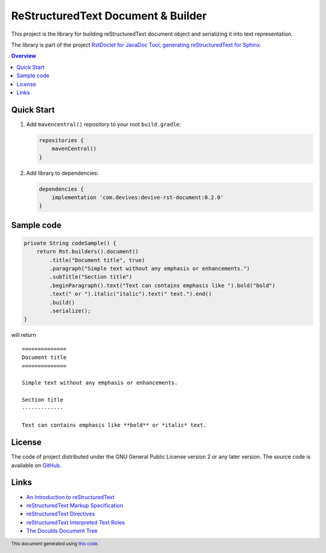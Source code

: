 ===================================
ReStructuredText Document & Builder
===================================

This project is the library for building reStructuredText document object and serializing it into text representation.

The library is part of the project `RstDoclet for JavaDoc Tool, generating reStructuredText for Sphinx <https://github.com/devives/rst-doclet>`_.

.. contents:: Overview
   :depth: 2

Quick Start
-----------

1. Add ``mavencentral()`` repository to your root ``build.gradle``:

   .. code:: gradle

      repositories {
          mavenCentral()
      }
#. Add library to dependencies:

   .. code:: gradle

      dependencies {
          implementation 'com.devives:devive-rst-document:0.2.0'
      }

Sample code
-----------

.. code:: java

   private String codeSample() {
       return Rst.builders().document()
           .title("Document title", true)
           .paragraph("Simple text without any emphasis or enhancements.")
           .subTitle("Section title")
           .beginParagraph().text("Text can contains emphasis like ").bold("bold")
           .text(" or ").italic("italic").text(" text.").end()
           .build()
           .serialize();
   }

will return

::

   ==============
   Document title
   ==============

   Simple text without any emphasis or enhancements.

   Section title
   -------------

   Text can contains emphasis like **bold** or *italic* text.


License
-------

The code of project distributed under the GNU General Public License version 2 or 
any later version. The source code is available on `GitHub <https://github.com/devives/rst-document>`_.

Links
-----

* `An Introduction to reStructuredText <https://docutils.sourceforge.io/docs/ref/rst/introduction.html>`_
* `reStructuredText Markup Specification <https://docutils.sourceforge.io/docs/ref/rst/restructuredtext.html>`_
* `reStructuredText Directives <https://docutils.sourceforge.io/docs/ref/rst/directives.html>`_
* `reStructuredText Interpreted Text Roles <https://docutils.sourceforge.io/docs/ref/rst/roles.html>`_
* `The Docutils Document Tree <https://docutils.sourceforge.io/docs/ref/doctree.html>`_

.. footer::

   This document generated using `this code <https://github.com/devives/rst-document/blob/main/src/test/java/com/devives/rst/ReadMeGenerator.java>`_.
